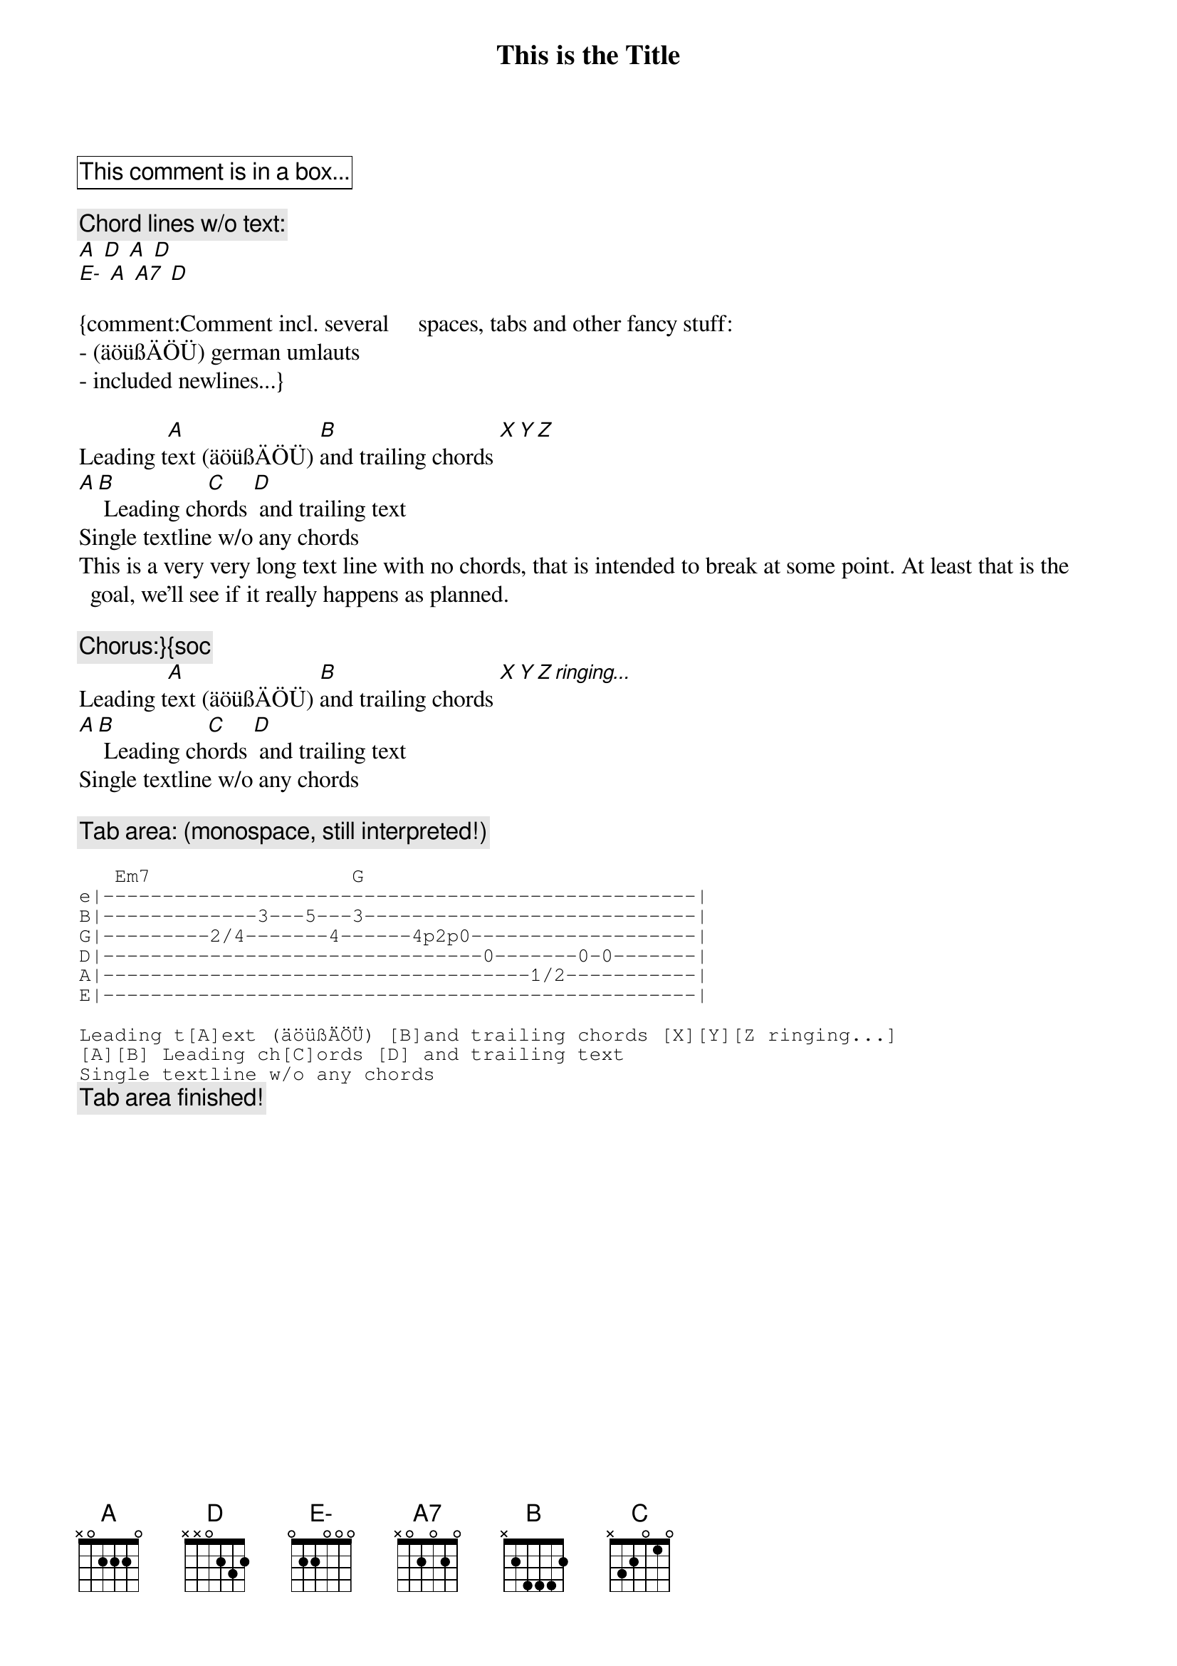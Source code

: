 {title:This is the Title}
{artist:Artist Name}

{cb:This comment is in a box...}

{c:Chord lines w/o text:}
[A] [D] [A] [D]
[E-] [A] [A7] [D]

{comment:Comment incl. several     spaces,	tabs and other fancy stuff:
- (äöüßÄÖÜ) german umlauts
- included newlines...}

Leading t[A]ext (äöüßÄÖÜ) [B]and trailing chords [X][Y][Z]
[A][B] Leading ch[C]ords [D] and trailing text
Single textline w/o any chords
This is a very very long text line with no chords, that is intended to break at some point. At least that is the goal, we'll see if it really happens as planned.

{c:Chorus:}{soc}
Leading t[A]ext (äöüßÄÖÜ) [B]and trailing chords [X][Y][Z ringing...]
[A][B] Leading ch[C]ords [D] and trailing text
Single textline w/o any chords
{eoc}

{c:Tab area: (monospace, still interpreted!)}
{sot}

   Em7                 G
e|--------------------------------------------------|
B|-------------3---5---3----------------------------|
G|---------2/4-------4------4p2p0-------------------|
D|--------------------------------0-------0-0-------|
A|------------------------------------1/2-----------|
E|--------------------------------------------------|

Leading t[A]ext (äöüßÄÖÜ) [B]and trailing chords [X][Y][Z ringing...]
[A][B] Leading ch[C]ords [D] and trailing text
Single textline w/o any chords
{eot}
{c: Tab area finished!}
